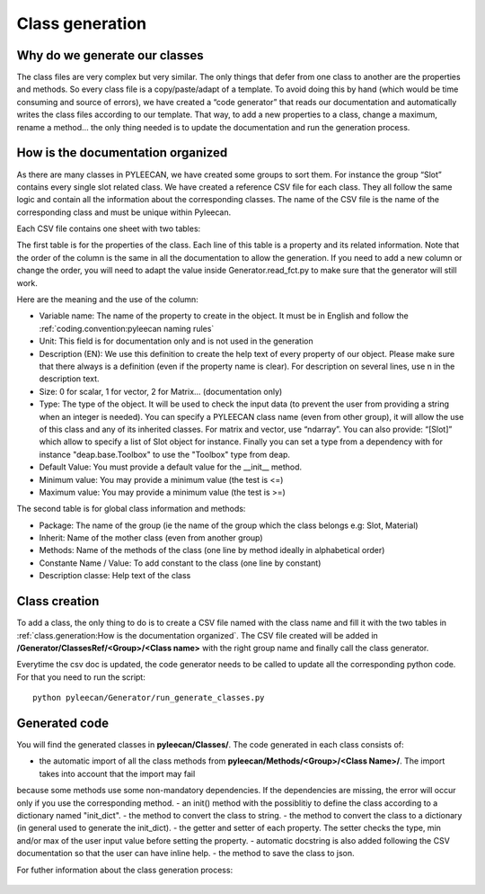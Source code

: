 #################
Class generation
#################

.. role:: green

Why do we generate our classes
------------------------------

The class files are very complex but very similar. The only things that defer from one class to another are the
properties and methods. So every class file is a copy/paste/adapt of a template. To avoid doing this by hand
(which would be time consuming and source of errors), we have created a “code generator” that reads our documentation and
automatically writes the class files according to our template. That way, to add a new properties to a class, change a
maximum, rename a method… the only thing needed is to update the documentation and run the generation process.


How is the documentation organized
----------------------------------
As there are many classes in PYLEECAN, we have created some groups to sort them. For instance the group “Slot” contains
every single slot related class. We have created a reference CSV file for each class. They all follow the same logic and
contain all the information about the corresponding classes. The name of the CSV file is the name of the corresponding class
and must be unique within Pyleecan.

Each CSV file contains one sheet with two tables:

.. image:: _static/table1.png

The first table is for the properties of the class. Each line of this table is a property and its related information. Note
that the order of the column is the same in all the documentation to allow the generation. If you need to add a new column
or change the order, you will need to adapt the value inside Generator.read_fct.py to make sure that the generator will still work.

Here are the meaning and the use of the column:

-	:green:`Variable name`: The name of the property to create in the object. It must be in English and follow the :ref:`coding.convention:pyleecan naming rules`
-	:green:`Unit`: This field is for documentation only and is not used in the generation
-	:green:`Description (EN)`: We use this definition to create the help text of every property of our object. Please make sure that there always is a definition (even if the property name is clear). For description on several lines, use \n in the description text.
-	:green:`Size`: 0 for scalar, 1 for vector, 2 for Matrix… (documentation only)
-	:green:`Type`: The type of the object. It will be used to check the input data (to prevent the user from providing a string when an integer is needed). You can specify a PYLEECAN class name (even from other group), it will allow the use of this class and any of its inherited classes. For matrix and vector, use “ndarray”. You can also provide: “[Slot]” which allow to specify a list of Slot object for instance. Finally you can set a type from a dependency with for instance "deap.base.Toolbox" to use the "Toolbox" type from deap.
-	:green:`Default Value`: You must provide a default value for the __init__ method.
-	:green:`Minimum value`: You may provide a minimum value (the test is <=)
-	:green:`Maximum value`: You may provide a minimum value (the test is >=)

The second table is for global class information and methods:

.. image:: _static/table2.png

-	:green:`Package`: The name of the group (ie the name of the group which the class belongs e.g: Slot, Material)
-	:green:`Inherit`: Name of the mother class (even from another group)
-	:green:`Methods`: Name of the methods of the class (one line by method ideally in alphabetical order)
-	:green:`Constante Name / Value`: To add constant to the class (one line by constant)
-	:green:`Description classe`: Help text of the class

Class creation
--------------
To add a class, the only thing to do is to create a CSV file named with the class name and fill it with the two tables in
:ref:`class.generation:How is the documentation organized`. The CSV file created will be added in
**/Generator/ClassesRef/<Group>/<Class name>** with the right group name and finally call the class generator.

Everytime the csv doc is updated, the code generator needs to be called to update all the corresponding python code.
For that you need to run the script:
::

        python pyleecan/Generator/run_generate_classes.py


Generated code
--------------

You will find the generated classes in **pyleecan/Classes/**. The code generated in each class consists of:

- the automatic import of all the class methods from **pyleecan/Methods/<Group>/<Class Name>/**. The import takes into account that the import may fail
because some methods use some non-mandatory dependencies. If the dependencies are missing, the error will occur only if you use the corresponding method.
- an init() method with the possiblitiy to define the class according to a dictionary named "init_dict".
- the  method to convert the class to string.
- the method to convert the class to a dictionary (in general used to generate the init_dict).
- the getter and setter of each property. The setter checks the type, min and/or max of the user input value before setting the property.
- automatic docstring is also added following the CSV documentation so that the user can have inline help.
- the method to save the class to json.

For futher information about the class generation process:

    .. toctree::
        :maxdepth: 2

        generation.process
